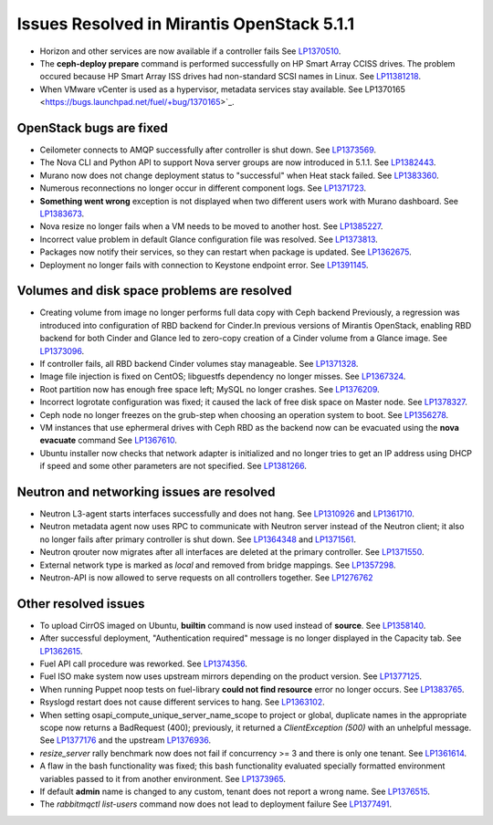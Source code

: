 

Issues Resolved in Mirantis OpenStack 5.1.1
===========================================

* Horizon and other services are now available if a controller fails
  See `LP1370510 <https://bugs.launchpad.net/fuel/+bug/1370510>`_.

* The **ceph-deploy prepare** command is performed successfully on HP Smart Array CCISS drives.
  The problem occured because HP Smart Array ISS drives had non-standard SCSI names in Linux.
  See `LP11381218 <https://bugs.launchpad.net/bugs/1381218>`_.

* When VMware vCenter is used
  as a hypervisor, metadata services stay available.
  See LP1370165 <https://bugs.launchpad.net/fuel/+bug/1370165>`_.

OpenStack bugs are fixed
------------------------

* Ceilometer connects to AMQP successfully after controller is shut down.
  See `LP1373569 <https://bugs.launchpad.net/bugs/1373569>`_.

* The Nova CLI and Python API to support Nova server groups are now introduced
  in 5.1.1. See `LP1382443 <https://bugs.launchpad.net/fuel/+bug/1382443>`_.

* Murano now does not change deployment status to "successful" when Heat stack failed.
  See `LP1383360 <https://bugs.launchpad.net/bugs/1383360>`_.

* Numerous reconnections no longer occur in different component logs.
  See `LP1371723 <https://bugs.launchpad.net/fuel/+bug/1371723>`_.

* **Something went wrong** exception is not displayed
  when two different users work with Murano dashboard.
  See `LP1383673 <https://bugs.launchpad.net/fuel/+bug/1383673>`_.

* Nova resize no longer fails when a VM needs to be moved to
  another host. See `LP1385227 <https://bugs.launchpad.net/fuel/+bug/1385227>`_.

* Incorrect value problem in default Glance configuration file was resolved.
  See `LP1373813 <https://bugs.launchpad.net/fuel/+bug/1373813>`_.

* Packages now notify their services, so they can restart when package is updated.
  See `LP1362675 <https://bugs.launchpad.net/fuel/+bug/1362675>`_.

* Deployment no longer fails with connection to Keystone endpoint error.
  See `LP1391145 <https://bugs.launchpad.net/fuel/+bug/1391145>`_.


Volumes and disk space problems are resolved
--------------------------------------------

* Creating volume from image no longer performs full data copy with Ceph backend
  Previously, a regression was introduced into configuration of RBD backend for Cinder.In
  previous versions of Mirantis OpenStack, enabling RBD backend for both Cinder
  and Glance led to zero-copy creation of a Cinder volume from a Glance image.
  See `LP1373096 <https://bugs.launchpad.net/bugs/1373096>`_.

* If controller fails, all RBD backend Cinder volumes stay manageable.
  See `LP1371328 <https://bugs.launchpad.net/fuel/+bug/1371328>`_.

* Image file injection is fixed on CentOS; libguestfs dependency no longer misses.
  See `LP1367324 <https://bugs.launchpad.net/fuel/+bug/1367324>`_.

* Root partition now has enough free space left; MySQL no longer crashes.
  See `LP1376209 <https://bugs.launchpad.net/fuel/+bug/1376209>`_.

* Incorrect logrotate configuration was fixed; it caused the lack of free disk space on Master node.
  See `LP1378327 <https://bugs.launchpad.net/fuel/+bug/1378327>`_.

* Ceph node no longer freezes on the grub-step when choosing an operation
  system to boot. See `LP1356278 <https://bugs.launchpad.net/bugs/1356278>`_.

* VM instances that use ephermeral drives with Ceph RBD as the backend
  now can be evacuated using the **nova evacuate** command
  See `LP1367610 <https://bugs.launchpad.net/mos/+bug/1367610>`_.

* Ubuntu installer now checks that network adapter is initialized
  and no longer tries to get an IP address using DHCP
  if speed and some other parameters
  are not specified.
  See `LP1381266 <https://bugs.launchpad.net/bugs/1381266>`_.

Neutron and networking issues are resolved
------------------------------------------

* Neutron L3-agent starts interfaces successfully and does not hang.
  See `LP1310926 <https://bugs.launchpad.net/fuel/+bug/1310926>`_
  and `LP1361710 <https://bugs.launchpad.net/fuel/+bug/1361710>`_.

* Neutron metadata agent now uses RPC to communicate with Neutron server instead
  of the Neutron client; it also no longer fails after primary controller is shut down.
  See `LP1364348 <https://bugs.launchpad.net/fuel/+bug/1364348>`_ and
  `LP1371561 <https://bugs.launchpad.net/fuel/+bug/1371561>`_.

* Neutron qrouter now migrates after all interfaces
  are deleted at the primary controller.
  See `LP1371550 <https://bugs.launchpad.net/fuel/+bug/1371550>`_.

* External network type is marked as *local* and removed from bridge mappings.
  See `LP1357298 <https://bugs.launchpad.net/fuel/+bug/1357298>`_.

* Neutron-API is now allowed to serve requests
  on all controllers together. See `LP1276762 <https://bugs.launchpad.net/fuel/+bug/1276762>`_

Other resolved issues
---------------------

* To upload CirrOS imaged on Ubuntu,
  **builtin** command is now used instead of **source**.
  See `LP1358140 <https://bugs.launchpad.net/fuel/+bug/1358140>`_.

* After successful deployment, "Authentication required" message
  is no longer displayed in the Capacity tab.
  See `LP1362615 <https://bugs.launchpad.net/fuel/+bug/1362615>`_.

* Fuel API call procedure was reworked. 
  See `LP1374356 <https://bugs.launchpad.net/fuel/+bug/1374356>`_.

* Fuel ISO make system now uses upstream mirrors depending on the product version.
  See `LP1377125 <https://bugs.launchpad.net/fuel/+bug/1377125>`_.

* When running Puppet noop tests on fuel-library
  **could not find resource** error no longer occurs.
  See `LP1383765 <https://bugs.launchpad.net/fuel/+bug/1383765>`_.

* Rsyslogd restart does not cause different services to hang.
  See `LP1363102 <https://bugs.launchpad.net/fuel/+bug/1363102>`_.

* When setting osapi_compute_unique_server_name_scope to project or global,
  duplicate names in the appropriate scope now returns a BadRequest (400);
  previously,
  it returned a *ClientException (500)* with an unhelpful message.
  See `LP1377176 <https://bugs.launchpad.net/fuel/+bug/1377176>`_ and
  the upstream
  `LP1376936 <https://bugs.launchpad.net/fuel/+bug/1376936>`_.

* *resize_server* rally benchmark now does not fail if concurrency >= 3 and there is
  only one tenant.
  See `LP1361614 <https://bugs.launchpad.net/fuel/+bug/1361614>`_.

* A flaw in the bash functionality was fixed; this bash functionality evaluated specially
  formatted environment variables passed to it from another environment.
  See `LP1373965 <https://bugs.launchpad.net/fuel/+bug/1373965>`_.

* If default **admin** name is changed to any custom, tenant does not
  report a wrong name.
  See `LP1376515 <https://bugs.launchpad.net/bugs/1376515>`_.

* The *rabbitmqctl list-users* command now does not lead to deployment failure
  See `LP1377491 <https://bugs.launchpad.net/bugs/1377491>`_.
